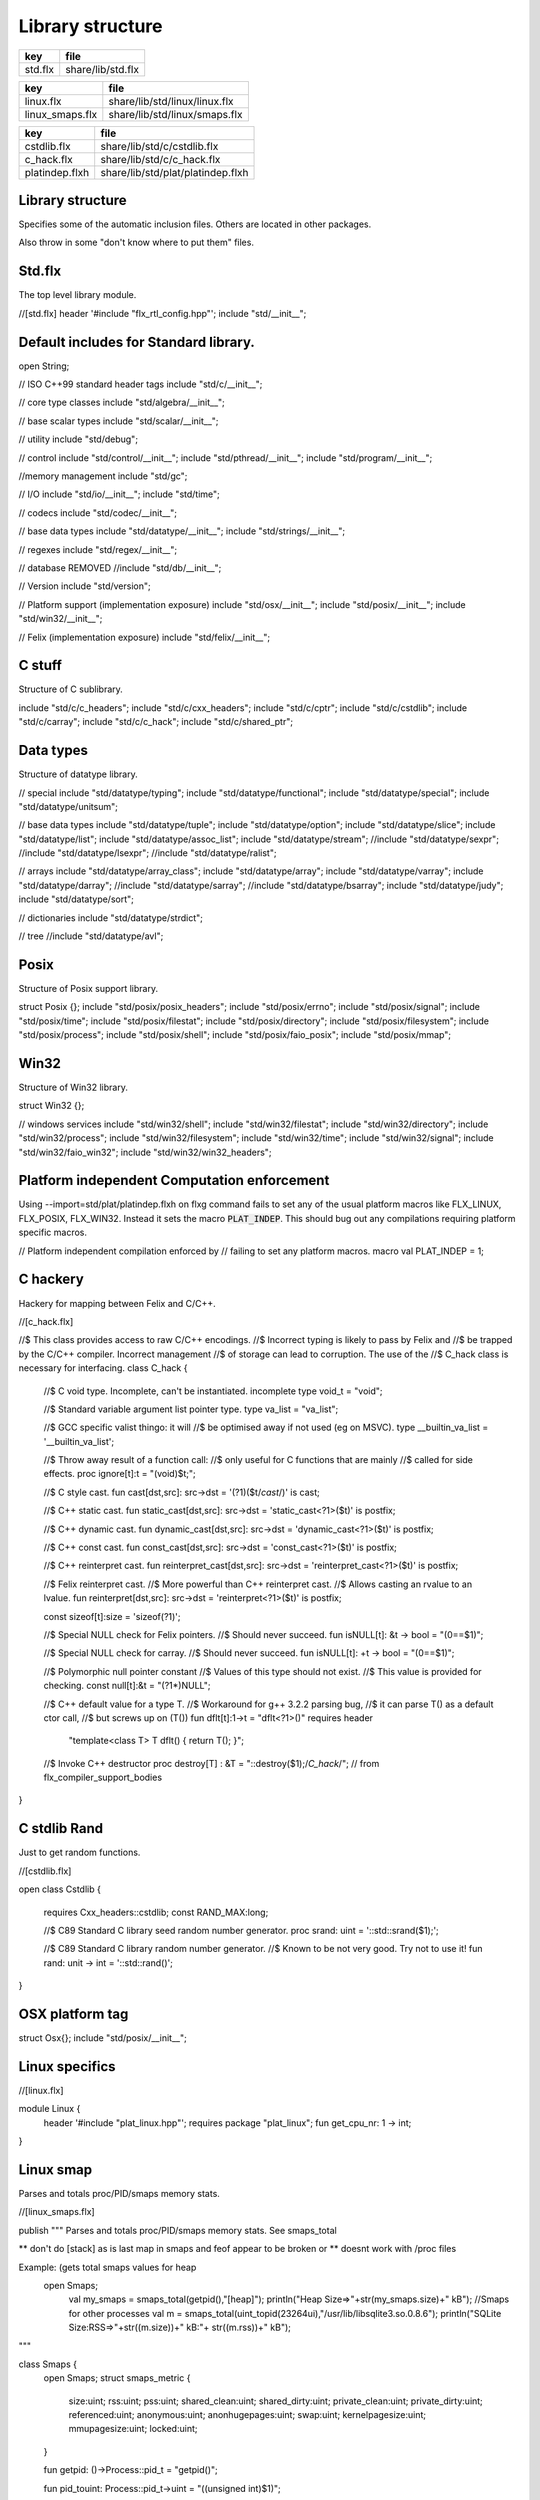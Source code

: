 
=================
Library structure
=================

========== ====================
key        file                 
========== ====================
std.flx    share/lib/std.flx    
========== ====================
=============== =============================
key             file                          
=============== =============================
linux.flx       share/lib/std/linux/linux.flx 
linux_smaps.flx share/lib/std/linux/smaps.flx 
=============== =============================
============== =================================
key            file                              
============== =================================
cstdlib.flx    share/lib/std/c/cstdlib.flx       
c_hack.flx     share/lib/std/c/c_hack.flx        
platindep.flxh share/lib/std/plat/platindep.flxh 
============== =================================


Library structure
=================

Specifies some of the automatic inclusion files.
Others are located in other packages. 

Also throw in some "don't know where to put them" files.

Std.flx
=======

The top level library module.

.. code-block:: felix
//[std.flx]
header '#include "flx_rtl_config.hpp"';
include "std/__init__";

Default includes for Standard library.
======================================


.. code-block:: text


open String;

// ISO C++99 standard header tags
include "std/c/__init__";

// core type classes
include "std/algebra/__init__";

// base scalar types 
include "std/scalar/__init__";

// utility
include "std/debug";

// control
include "std/control/__init__";
include "std/pthread/__init__";
include "std/program/__init__";

//memory management
include "std/gc";

// I/O
include "std/io/__init__";
include "std/time";

// codecs
include "std/codec/__init__";

// base data types
include "std/datatype/__init__";
include "std/strings/__init__";

// regexes
include "std/regex/__init__";

// database REMOVED
//include "std/db/__init__";

// Version
include "std/version";

// Platform support (implementation exposure)
include "std/osx/__init__";
include "std/posix/__init__";
include "std/win32/__init__";

// Felix (implementation exposure)
include "std/felix/__init__";



C stuff
=======

Structure of C sublibrary.

.. code-block:: text


include "std/c/c_headers";
include "std/c/cxx_headers";
include "std/c/cptr";
include "std/c/cstdlib";
include "std/c/carray";
include "std/c/c_hack";
include "std/c/shared_ptr";



Data types
==========

Structure of datatype library.

.. code-block:: text


// special
include "std/datatype/typing";
include "std/datatype/functional";
include "std/datatype/special";
include "std/datatype/unitsum";

// base data types
include "std/datatype/tuple";
include "std/datatype/option";
include "std/datatype/slice";
include "std/datatype/list";
include "std/datatype/assoc_list";
include "std/datatype/stream";
//include "std/datatype/sexpr";
//include "std/datatype/lsexpr";
//include "std/datatype/ralist";

// arrays
include "std/datatype/array_class";
include "std/datatype/array";
include "std/datatype/varray";
include "std/datatype/darray";
//include "std/datatype/sarray";
//include "std/datatype/bsarray";
include "std/datatype/judy";
include "std/datatype/sort";

// dictionaries
include "std/datatype/strdict";

// tree
//include "std/datatype/avl";


Posix
=====

Structure of Posix support library.

.. code-block:: text


struct Posix {};
include "std/posix/posix_headers";
include "std/posix/errno";
include "std/posix/signal";
include "std/posix/time";
include "std/posix/filestat";
include "std/posix/directory";
include "std/posix/filesystem";
include "std/posix/process";
include "std/posix/shell";
include "std/posix/faio_posix";
include "std/posix/mmap";


Win32
=====

Structure of Win32 library.

.. code-block:: text


struct Win32 {};

// windows services
include "std/win32/shell";
include "std/win32/filestat";
include "std/win32/directory";
include "std/win32/process";
include "std/win32/filesystem";
include "std/win32/time";
include "std/win32/signal";
include "std/win32/faio_win32";
include "std/win32/win32_headers";


Platform independent Computation enforcement
============================================

Using --import=std/plat/platindep.flxh on flxg command
fails to set any of the usual platform macros like
FLX_LINUX, FLX_POSIX, FLX_WIN32. Instead it sets
the macro  :code:`PLAT_INDEP`. This should bug out any
compilations requiring platform specific macros.


.. code-block:: text

// Platform independent compilation enforced by
// failing to set any platform macros.
macro val PLAT_INDEP = 1;


C hackery
=========

Hackery for mapping between Felix and C/C++.

.. code-block:: felix
//[c_hack.flx]

//$ This class provides access to raw C/C++ encodings.
//$ Incorrect typing is likely to pass by Felix and
//$ be trapped by the C/C++ compiler. Incorrect management
//$ of storage can lead to corruption. The use of the
//$ C_hack class is necessary for interfacing.
class C_hack
{
  //$ C void type. Incomplete, can't be instantiated.
  incomplete type void_t = "void";

  //$ Standard variable argument list pointer type.
  type va_list = "va_list";

  //$ GCC specific valist thingo: it will
  //$ be optimised away if not used (eg on MSVC).
  type __builtin_va_list = '__builtin_va_list';

  //$ Throw away result of a function call:
  //$ only useful for C functions that are mainly
  //$ called for side effects.
  proc ignore[t]:t = "(void)$t;";

  //$ C style cast.
  fun cast[dst,src]: src->dst = '(?1)($t/*cast*/)' is cast;

  //$ C++ static cast.
  fun static_cast[dst,src]: src->dst = 'static_cast<?1>($t)' is postfix;

  //$ C++ dynamic cast.
  fun dynamic_cast[dst,src]: src->dst = 'dynamic_cast<?1>($t)' is postfix;

  //$ C++ const cast.
  fun const_cast[dst,src]: src->dst = 'const_cast<?1>($t)' is postfix;

  //$ C++ reinterpret cast.
  fun reinterpret_cast[dst,src]: src->dst = 'reinterpret_cast<?1>($t)' is postfix;

  //$ Felix reinterpret cast.
  //$ More powerful than C++ reinterpret cast.
  //$ Allows casting an rvalue to an lvalue.
  fun reinterpret[dst,src]: src->dst = 'reinterpret<?1>($t)' is postfix;

  const sizeof[t]:size = 'sizeof(?1)';

  //$ Special NULL check for Felix pointers.
  //$ Should never succeed.
  fun isNULL[t]: &t -> bool = "(0==$1)";

  //$ Special NULL check for carray.
  //$ Should never succeed.
  fun isNULL[t]: +t -> bool = "(0==$1)";

  //$ Polymorphic null pointer constant
  //$ Values of this type should not exist.
  //$ This value is provided for checking.
  const null[t]:&t = "(?1*)NULL";

  //$ C++ default value for a type T.
  //$ Workaround for g++ 3.2.2 parsing bug,
  //$ it can parse T() as a default ctor call,
  //$ but screws up on (T())
  fun dflt[t]:1->t = "dflt<?1>()" requires header
    "template<class T> T dflt() { return T(); }";

  //$ Invoke C++ destructor
  proc destroy[T] : &T = "::destroy($1);/*C_hack*/"; // from flx_compiler_support_bodies
}




C stdlib Rand
=============

Just to get random functions.

.. code-block:: felix
//[cstdlib.flx]

open class Cstdlib
{
  requires Cxx_headers::cstdlib;
  const RAND_MAX:long;

  //$ C89 Standard C library seed random number generator.
  proc srand: uint = '::std::srand($1);';

  //$ C89 Standard C library random number generator.
  //$ Known to be not very good. Try not to use it!
  fun rand: unit -> int = '::std::rand()';
}




OSX platform tag
================


.. code-block:: text


struct Osx{};
include "std/posix/__init__";


Linux specifics
===============


.. code-block:: felix
//[linux.flx]

module Linux {
  header '#include "plat_linux.hpp"';
  requires package "plat_linux";
  fun get_cpu_nr: 1 -> int;
}


Linux smap
==========

Parses and totals proc/PID/smaps memory stats. 

.. code-block:: felix
//[linux_smaps.flx]

publish """
Parses and totals proc/PID/smaps memory stats. 
See smaps_total

** don't do [stack] as is last map in smaps and feof appear to be broken or 
** doesnt work with /proc files

Example: (gets total smaps values for heap
 open Smaps;
  val my_smaps = smaps_total(getpid(),"[heap]");
  println("Heap Size=>"+str(my_smaps.size)+" kB");
  //Smaps for other processes
  val m = smaps_total(uint_topid(23264ui),"/usr/lib/libsqlite3.so.0.8.6");
  println("SQLite Size:RSS=>"+str((m.size))+" kB:"+ str((m.rss))+" kB");
"""

class Smaps {
  open Smaps;
  struct smaps_metric {
     size:uint;
     rss:uint;
     pss:uint;
     shared_clean:uint;
     shared_dirty:uint;
     private_clean:uint;
     private_dirty:uint;
     referenced:uint;
     anonymous:uint;
     anonhugepages:uint;
     swap:uint;
     kernelpagesize:uint;
     mmupagesize:uint;
     locked:uint;
  }

  fun getpid: ()->Process::pid_t = "getpid()";

  fun pid_touint: Process::pid_t->uint = "((unsigned int)$1)";

  fun uint_topid: uint->Process::pid_t = "((pid_t)$1)";

  fun min_whitespace(s:string) = {
    var fw = false;
    var m = "";
    for var i in 0ui upto (len s) - 1ui do
      val c = s.[int(i)];
      if  (c == char ' ' and not fw) do
        fw = true; m = m + c;
      elif not c == char ' ' do
        fw = false; m = m + c;
      done  
    done
    return m;
  }

publish """
  Returns summation of blocks for each path specified for a given pid. 
  Path is one of [heap] | [vdso] | [stack] | path dynamic lib (e.g /lib/libbz2.so.1.0.6)
"""
fun smaps_total(p:Process::pid_t,path:string):smaps_metric ={
  var y = pid_touint p;
  val file = fopen_input ("/proc/"+str(pid_touint p)+"/smaps");
  var at_map = false;
  var end_of_map = false;
  var nums = smaps_metric(0ui,0ui,0ui,0ui,0ui,0ui,0ui,0ui,0ui,0ui,0ui,0ui,0ui,0ui);
  var size = 0ui;
  while not (feof file) and not end_of_map do
    val ln = min_whitespace(strip(readln file));
    val cols = split(ln,' ');
    var spath = let Cons (h,_) = rev cols in h;
    if not at_map  do
      at_map = match find (ln,path) with |Some _ => true |_ => false endmatch;
    elif (at_map  and (len cols) > 5ui) and not spath == path do
      end_of_map=true;
    else 
      var kv = let Cons (k,Cons (s,_)) = cols in (k,uint(s));
      match kv with 
        |("Size:",e) => nums.size = nums.size + uint(e);
	|("Rss:",e) => nums.rss = nums.rss + uint(e);
	|("Pss:",e) => nums.pss = nums.pss + uint(e);
	|("Shared_Clean:",e) => nums.shared_clean = nums.shared_clean + uint(e);
	|("Shared_Dirty:",e) => nums.shared_dirty = nums.shared_dirty + uint(e);
	|("Private_Clean:",e) => nums.private_clean = nums.private_clean + uint(e);
	|("Private_Dirty:",e) => nums.private_dirty = nums.private_dirty + uint(e);
	|("Referenced:",e) => nums.referenced = nums.referenced + uint(e);
	|("Anonymous:",e) => nums.anonymous = nums.anonymous + uint(e);
	|("AnonHugePages:",e) => nums.anonhugepages = nums.anonhugepages +  uint(e);
	|("Swap:",e) => nums.swap = nums.swap +  uint(e);
	|("KernelPageSize:",e) => nums.kernelpagesize = nums.kernelpagesize + uint(e);
	|("MMUPageSize:",e) => nums.mmupagesize = nums.mmupagesize + uint(e);
	|("Locked:",e) => nums.locked = nums.locked + uint(e);
        |(k,v) => {}();
      endmatch;
    done;
  done;
  fclose file;
  return nums;
  }
}

 


